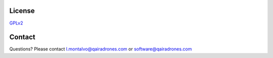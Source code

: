 License
=========================


`GPLv2 <https://github.com/qAIRa/qAIRaMapAPI-OpenSource/blob/master/LICENSE>`_


Contact
=========================
Questions? Please contact l.montalvo@qairadrones.com or software@qairadrones.com
